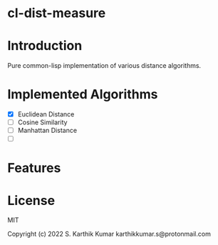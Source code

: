* cl-dist-measure

* Introduction
Pure common-lisp implementation of various distance algorithms.

* Implemented Algorithms
- [X] Euclidean Distance
- [ ] Cosine Similarity
- [ ] Manhattan Distance
- [ ]

* Features

* License
MIT

Copyright (c) 2022 S. Karthik Kumar karthikkumar.s@protonmail.com
